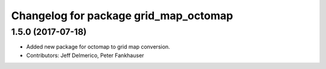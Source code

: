 ^^^^^^^^^^^^^^^^^^^^^^^^^^^^^^^^^^^^^^
Changelog for package grid_map_octomap
^^^^^^^^^^^^^^^^^^^^^^^^^^^^^^^^^^^^^^

1.5.0 (2017-07-18)
------------------
* Added new package for octomap to grid map conversion.
* Contributors: Jeff Delmerico, Peter Fankhauser
